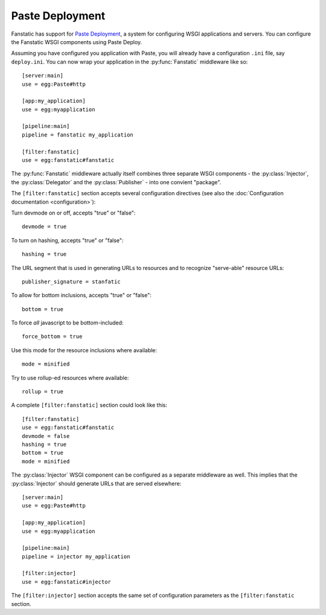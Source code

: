 Paste Deployment
================

.. py:module:: fanstatic

Fanstatic has support for `Paste Deployment`_, a system for
configuring WSGI applications and servers. You can configure the
Fanstatic WSGI components using Paste Deploy.

Assuming you have configured you application with Paste, you will
already have a configuration ``.ini`` file, say ``deploy.ini``. You
can now wrap your application in the :py:func:`Fanstatic` middleware
like so::

  [server:main]
  use = egg:Paste#http

  [app:my_application]
  use = egg:myapplication

  [pipeline:main]
  pipeline = fanstatic my_application

  [filter:fanstatic]
  use = egg:fanstatic#fanstatic

The :py:func:`Fanstatic` middleware actually itself combines three
separate WSGI components - the :py:class:`Injector`, the
:py:class:`Delegator` and the :py:class:`Publisher` - into one
convient "package".

The ``[filter:fanstatic]`` section accepts several configuration
directives (see also the :doc:`Configuration documentation
<configuration>`):

Turn devmode on or off, accepts "true" or "false"::

  devmode = true

To turn on hashing, accepts "true" or "false"::

  hashing = true

The URL segment that is used in generating URLs to resources and to
recognize "serve-able" resource URLs::

  publisher_signature = stanfatic

To allow for bottom inclusions, accepts "true" or "false"::

  bottom = true

To force *all* javascript to be bottom-included::

  force_bottom = true

Use this mode for the resource inclusions where available::

  mode = minified

Try to use rollup-ed resources where available::

  rollup = true

A complete ``[filter:fanstatic]`` section could look like this::

  [filter:fanstatic]
  use = egg:fanstatic#fanstatic
  devmode = false
  hashing = true
  bottom = true
  mode = minified

The :py:class:`Injector` WSGI component can be configured as a separate
middleware as well. This implies that the :py:class:`Injector` should
generate URLs that are served elsewhere::

  [server:main]
  use = egg:Paste#http

  [app:my_application]
  use = egg:myapplication

  [pipeline:main]
  pipeline = injector my_application

  [filter:injector]
  use = egg:fanstatic#injector

The ``[filter:injector]`` section accepts the same set of
configuration parameters as the ``[filter:fanstatic`` section.

.. _`Paste Deployment`: http://pythonpaste.org/deploy/

